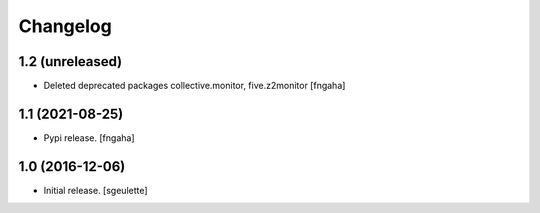 Changelog
=========


1.2 (unreleased)
----------------

- Deleted deprecated packages collective.monitor, five.z2monitor
  [fngaha]


1.1 (2021-08-25)
----------------

- Pypi release.
  [fngaha]

1.0 (2016-12-06)
----------------

- Initial release.
  [sgeulette]
